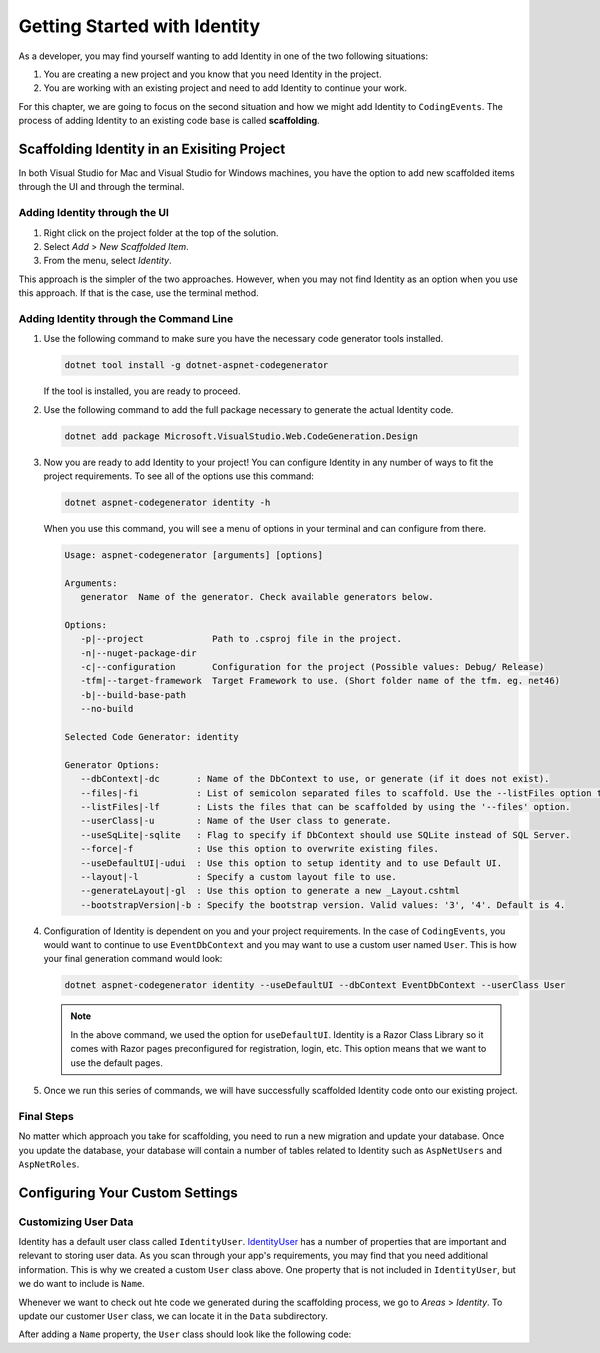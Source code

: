.. index:: ! scaffolding

Getting Started with Identity
=============================

As a developer, you may find yourself wanting to add Identity in one of the two following situations:

#. You are creating a new project and you know that you need Identity in the project.
#. You are working with an existing project and need to add Identity to continue your work.

For this chapter, we are going to focus on the second situation and how we might add Identity to ``CodingEvents``.
The process of adding Identity to an existing code base is called **scaffolding**.

Scaffolding Identity in an Exisiting Project
--------------------------------------------

In both Visual Studio for Mac and Visual Studio for Windows machines, you have the option to add new scaffolded items through the UI and through the terminal.

Adding Identity through the UI
^^^^^^^^^^^^^^^^^^^^^^^^^^^^^^

#. Right click on the project folder at the top of the solution.
#. Select *Add* > *New Scaffolded Item*.
#. From the menu, select *Identity*.

This approach is the simpler of the two approaches. However, when you may not find Identity as an option when you use this approach.
If that is the case, use the terminal method.

Adding Identity through the Command Line
^^^^^^^^^^^^^^^^^^^^^^^^^^^^^^^^^^^^^^^^

#. Use the following command to make sure you have the necessary code generator tools installed.

   .. sourcecode:: guess

      dotnet tool install -g dotnet-aspnet-codegenerator

   If the tool is installed, you are ready to proceed.
#. Use the following command to add the full package necessary to generate the actual Identity code.

   .. sourcecode:: guess

      dotnet add package Microsoft.VisualStudio.Web.CodeGeneration.Design

#. Now you are ready to add Identity to your project! You can configure Identity in any number of ways to fit the project requirements. To see all of the options use this command:

   .. sourcecode:: guess

      dotnet aspnet-codegenerator identity -h

   When you use this command, you will see a menu of options in your terminal and can configure from there.

   .. sourcecode:: bash

      Usage: aspnet-codegenerator [arguments] [options]

      Arguments:
         generator  Name of the generator. Check available generators below.

      Options:
         -p|--project             Path to .csproj file in the project.
         -n|--nuget-package-dir   
         -c|--configuration       Configuration for the project (Possible values: Debug/ Release)
         -tfm|--target-framework  Target Framework to use. (Short folder name of the tfm. eg. net46)
         -b|--build-base-path     
         --no-build               

      Selected Code Generator: identity

      Generator Options:
         --dbContext|-dc       : Name of the DbContext to use, or generate (if it does not exist).
         --files|-fi           : List of semicolon separated files to scaffold. Use the --listFiles option to see the available options.
         --listFiles|-lf       : Lists the files that can be scaffolded by using the '--files' option.
         --userClass|-u        : Name of the User class to generate.
         --useSqLite|-sqlite   : Flag to specify if DbContext should use SQLite instead of SQL Server.
         --force|-f            : Use this option to overwrite existing files.
         --useDefaultUI|-udui  : Use this option to setup identity and to use Default UI.
         --layout|-l           : Specify a custom layout file to use.
         --generateLayout|-gl  : Use this option to generate a new _Layout.cshtml
         --bootstrapVersion|-b : Specify the bootstrap version. Valid values: '3', '4'. Default is 4.

#. Configuration of Identity is dependent on you and your project requirements. In the case of ``CodingEvents``, you would want to continue to use ``EventDbContext`` and you may want to use a custom user named ``User``.
   This is how your final generation command would look:

   .. sourcecode:: guess

      dotnet aspnet-codegenerator identity --useDefaultUI --dbContext EventDbContext --userClass User

   .. admonition:: Note

      In the above command, we used the option for ``useDefaultUI``. Identity is a Razor Class Library so it comes with Razor pages preconfigured for registration, login, etc.
      This option means that we want to use the default pages.

#. Once we run this series of commands, we will have successfully scaffolded Identity code onto our existing project.

Final Steps
^^^^^^^^^^^

No matter which approach you take for scaffolding, you need to run a new migration and update your database.
Once you update the database, your database will contain a number of tables related to Identity such as ``AspNetUsers`` and ``AspNetRoles``.

Configuring Your Custom Settings
--------------------------------

Customizing User Data
^^^^^^^^^^^^^^^^^^^^^

Identity has a default user class called ``IdentityUser``.
`IdentityUser <https://docs.microsoft.com/en-us/dotnet/api/microsoft.aspnetcore.identity.entityframeworkcore.identityuser?view=aspnetcore-1.1>`__ has a number of properties that are important and relevant to storing user data.
As you scan through your app's requirements, you may find that you need additional information.
This is why we created a custom ``User`` class above.
One property that is not included in ``IdentityUser``, but we do want to include is ``Name``.

Whenever we want to check out hte code we generated during the scaffolding process, we go to *Areas* > *Identity*.
To update our customer ``User`` class, we can locate it in the ``Data`` subdirectory.

After adding a ``Name`` property, the ``User`` class should look like the following code:

.. sourcecode:: csharp
   :linenos: 7

   namespace CodingEventsDemo.Areas.Identity.Data
   {
      // Add profile data for application users by adding properties to the User class
      public class User : IdentityUser
      {
         public string Name { get; set; }
      }
   }

